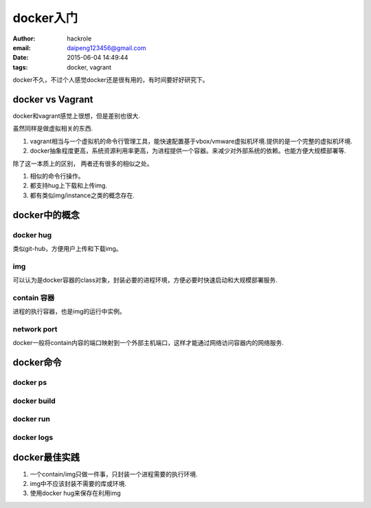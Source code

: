 docker入门
==========

:author: hackrole
:email: daipeng123456@gmail.com
:date: 2015-06-04 14:49:44
:tags: docker, vagrant


docker不久，不过个人感觉docker还是很有用的，有时间要好好研究下。

docker vs Vagrant
-----------------

docker和vagrant感觉上很想，但是差别也很大.

虽然同样是做虚拟相关的东西.

1) vagrant相当与一个虚拟机的命令行管理工具，能快速配置基于vbox/vmware虚拟机环境.提供的是一个完整的虚拟机环境.

2) docker抽象程度更高，系统资源利用率更高，为进程提供一个容器。来减少对外部系统的依赖。也能方便大规模部署等.

除了这一本质上的区别， 两者还有很多的相似之处。

1) 相似的命令行操作。

2) 都支持hug上下载和上传img.

3) 都有类似img/instance之类的概念存在.

docker中的概念
--------------

docker hug
~~~~~~~~~~

类似git-hub，方便用户上传和下载img。

img
~~~

可以认为是docker容器的class对象，封装必要的进程环境，方便必要时快速启动和大规模部署服务.

contain 容器
~~~~~~~~~~~~

进程的执行容器，也是img的运行中实例。

network port
~~~~~~~~~~~~

docker一般将contain内容的端口映射到一个外部主机端口，这样才能通过网络访问容器内的网络服务.

docker命令
----------

docker ps
~~~~~~~~~

docker build
~~~~~~~~~~~~

docker run
~~~~~~~~~~

docker logs
~~~~~~~~~~~


docker最佳实践
--------------

1) 一个contain/img只做一件事，只封装一个进程需要的执行环境.

2) img中不应该封装不需要的库或环境.

3) 使用docker hug来保存在利用img
